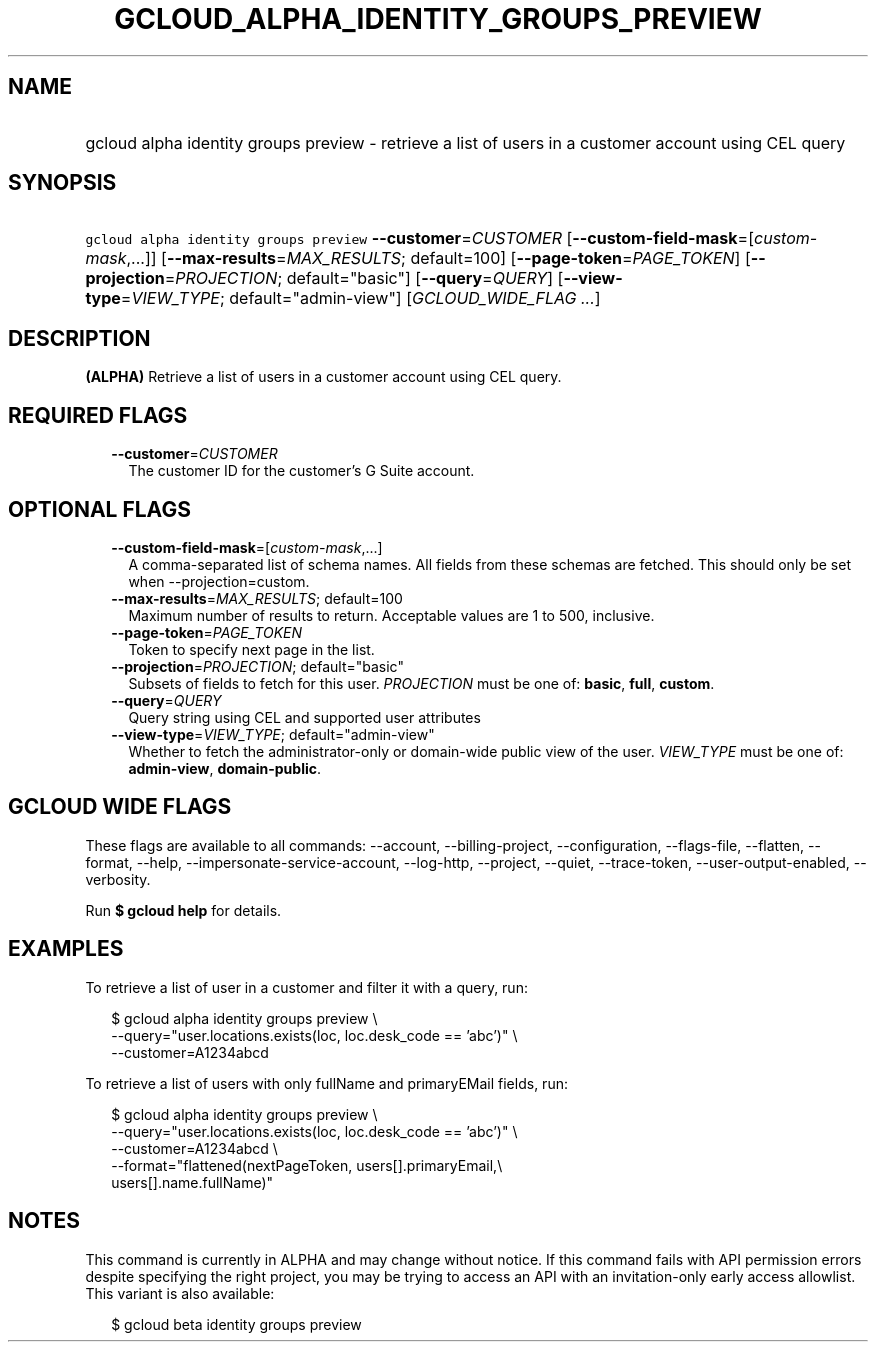 
.TH "GCLOUD_ALPHA_IDENTITY_GROUPS_PREVIEW" 1



.SH "NAME"
.HP
gcloud alpha identity groups preview \- retrieve a list of users in a customer account using CEL query



.SH "SYNOPSIS"
.HP
\f5gcloud alpha identity groups preview\fR \fB\-\-customer\fR=\fICUSTOMER\fR [\fB\-\-custom\-field\-mask\fR=[\fIcustom\-mask\fR,...]] [\fB\-\-max\-results\fR=\fIMAX_RESULTS\fR;\ default=100] [\fB\-\-page\-token\fR=\fIPAGE_TOKEN\fR] [\fB\-\-projection\fR=\fIPROJECTION\fR;\ default="basic"] [\fB\-\-query\fR=\fIQUERY\fR] [\fB\-\-view\-type\fR=\fIVIEW_TYPE\fR;\ default="admin\-view"] [\fIGCLOUD_WIDE_FLAG\ ...\fR]



.SH "DESCRIPTION"

\fB(ALPHA)\fR Retrieve a list of users in a customer account using CEL query.



.SH "REQUIRED FLAGS"

.RS 2m
.TP 2m
\fB\-\-customer\fR=\fICUSTOMER\fR
The customer ID for the customer's G Suite account.


.RE
.sp

.SH "OPTIONAL FLAGS"

.RS 2m
.TP 2m
\fB\-\-custom\-field\-mask\fR=[\fIcustom\-mask\fR,...]
A comma\-separated list of schema names. All fields from these schemas are
fetched. This should only be set when \-\-projection=custom.

.TP 2m
\fB\-\-max\-results\fR=\fIMAX_RESULTS\fR; default=100
Maximum number of results to return. Acceptable values are 1 to 500, inclusive.

.TP 2m
\fB\-\-page\-token\fR=\fIPAGE_TOKEN\fR
Token to specify next page in the list.

.TP 2m
\fB\-\-projection\fR=\fIPROJECTION\fR; default="basic"
Subsets of fields to fetch for this user. \fIPROJECTION\fR must be one of:
\fBbasic\fR, \fBfull\fR, \fBcustom\fR.

.TP 2m
\fB\-\-query\fR=\fIQUERY\fR
Query string using CEL and supported user attributes

.TP 2m
\fB\-\-view\-type\fR=\fIVIEW_TYPE\fR; default="admin\-view"
Whether to fetch the administrator\-only or domain\-wide public view of the
user. \fIVIEW_TYPE\fR must be one of: \fBadmin\-view\fR, \fBdomain\-public\fR.


.RE
.sp

.SH "GCLOUD WIDE FLAGS"

These flags are available to all commands: \-\-account, \-\-billing\-project,
\-\-configuration, \-\-flags\-file, \-\-flatten, \-\-format, \-\-help,
\-\-impersonate\-service\-account, \-\-log\-http, \-\-project, \-\-quiet,
\-\-trace\-token, \-\-user\-output\-enabled, \-\-verbosity.

Run \fB$ gcloud help\fR for details.



.SH "EXAMPLES"

To retrieve a list of user in a customer and filter it with a query, run:

.RS 2m
$ gcloud alpha identity groups preview \e
    \-\-query="user.locations.exists(loc, loc.desk_code == 'abc')" \e
    \-\-customer=A1234abcd
.RE

To retrieve a list of users with only fullName and primaryEMail fields, run:

.RS 2m
$ gcloud alpha identity groups preview \e
    \-\-query="user.locations.exists(loc, loc.desk_code == 'abc')" \e
    \-\-customer=A1234abcd \e
    \-\-format="flattened(nextPageToken, users[].primaryEmail,\e
 users[].name.fullName)"
.RE



.SH "NOTES"

This command is currently in ALPHA and may change without notice. If this
command fails with API permission errors despite specifying the right project,
you may be trying to access an API with an invitation\-only early access
allowlist. This variant is also available:

.RS 2m
$ gcloud beta identity groups preview
.RE

